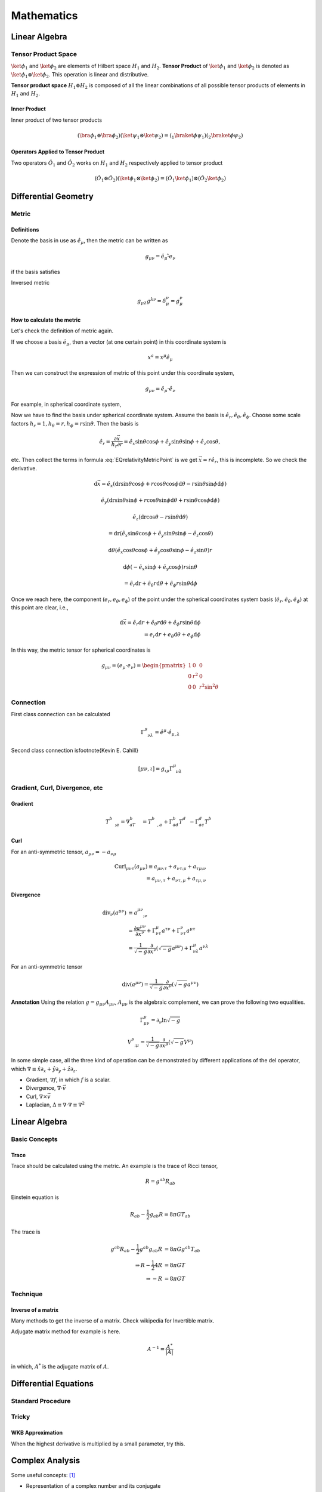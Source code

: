 ******************
Mathematics
******************

.. .. sectnum::
      :start: 2






Linear Algebra
====================



.. _TensorProductSpace:

Tensor Product Space
-----------------------




:math:`\ket{\phi}_1` and :math:`\ket{\phi}_2` are elements of Hilbert space :math:`H_1` and :math:`H_2`. **Tensor Product** of :math:`\ket{\phi}_1` and :math:`\ket{\phi}_2` is denoted as :math:`\ket{\phi}_1\otimes \ket{\phi}_2`. This operation is linear and distributive.

**Tensor product space** :math:`H_1\otimes H_2` is composed of all the linear combinations of all possible tensor products of elements in :math:`H_1` and :math:`H_2`.


Inner Product
"""""""""""""""

Inner product of two tensor products

.. math::
   (\bra{\phi}_1\otimes \bra{\phi}_2)(\ket{\psi}_1\otimes \ket{\psi}_2) = ( {} _ 1 \braket{\phi}{\psi}_1)({}_2\braket{\phi}{\psi}_2)


Operators Applied to Tensor Product
""""""""""""""""""""""""""""""""""""

Two operators :math:`\hat O_1` and :math:`\hat O_2` works on :math:`H_1` and :math:`H_2` respectively applied to tensor product

.. math::
   (\hat O_1 \otimes \hat O_2 )( \ket{\phi}_1\otimes \ket{\phi}_2 ) = (\hat O_1 \ket{\phi}_1) \otimes (\hat O_2 \ket{\phi}_2)


Differential Geometry
=======================



Metric
--------


Definitions
""""""""""""""


Denote the basis in use as :math:`\hat e_\mu`, then the metric can be written as

.. math::
   g_{\mu\nu}=\hat e_\mu \hat \cdot e_\nu

if the basis satisfies

Inversed metric

.. math::
   g_{\mu\lambda}g^{\lambda\nu}=\delta_\mu^\nu = g_\mu^\nu






How to calculate the metric
"""""""""""""""""""""""""""""

Let's check the definition of metric again.

If we choose a basis :math:`\hat e_\mu`, then a vector (at one certain point) in this coordinate system is

.. math::
   x^a=x^\mu \hat e_\mu


Then we can construct the expression of metric of this point under this coordinate system,

.. math::
   g_{\mu\nu}=\hat e_\mu\cdot \hat e_\nu


For example, in spherical coordinate system,

.. math:: \vec x=r\sin \theta\cos\phi \hat e_x+r\sin\theta\sin\phi \hat e_y+r\cos\theta \hat e_z
   :label: EQrelativityMetricPoint




Now we have to find the basis under spherical coordinate system. Assume the basis is :math:`\hat e_r, \hat e_\theta, \hat e_\phi`. Choose some scale factors :math:`h_r=1, h_\theta=r, h_\phi=r\sin\theta`. Then the basis is

.. math::
   \hat e_r=\frac{\partial \vec x}{h_r\partial r}=\hat e_x \sin\theta\cos\phi+\hat e_y \sin\theta\sin\phi+\hat e_z \cos\theta,

etc. Then collect the terms in formula :eq:`EQrelativityMetricPoint` is we get :math:`\vec x=r\hat e_r`, this is incomplete. So we check the derivative.

.. math::
     \mathrm d\vec x =  \hat e_x (\mathrm dr \sin\theta\cos\phi+r\cos\theta\cos\phi\mathrm d\theta-r\sin\theta\sin\phi\mathrm d\phi)

     \hat e_y (\mathrm dr\sin\theta\sin\phi+r\cos\theta\sin\phi\mathrm d\theta+r\sin\theta\cos\phi\mathrm d\phi)

     \hat e_z (\mathrm dr\cos\theta-r\sin\theta\mathrm d\theta)

      = \mathrm dr(\hat e_x\sin\theta\cos\phi +\hat e_y \sin\theta\sin\phi -\hat e_z \cos\theta)

     \mathrm d\theta (\hat e_x\cos\theta\cos\phi +\hat e_y \cos\theta\sin\phi - \hat e_z \sin\theta)r

     \mathrm d\phi (-\hat e_x\sin\phi +\hat e_y \cos\phi)r\sin\theta

     =\hat e_r\mathrm dr+\hat e_\theta r\mathrm d\theta +\hat e_\phi r\sin\theta\mathrm d \phi

Once we reach here, the component (:math:`e_r ,e_\theta, e_\phi`) of the point under the spherical coordinates system basis (:math:`\hat e_r, \hat e_\theta, \hat e_\phi`) at this point are clear, i.e.,

.. math::
    \mathrm d\vec x = \hat e_r\mathrm d r+\hat e_\theta r\mathrm d \theta+\hat e_\phi r\sin\theta \mathrm d\phi \\
     = e_r\mathrm d r+e_\theta \mathrm d\theta+e_\phi \mathrm d\phi


In this way, the metric tensor for spherical coordinates is





.. math::
   g_{\mu\nu}=(e_\mu\cdot e_\nu) = \begin{pmatrix}
   1 & 0 & 0 \\
   0 & r^2 &  0 \\
   0 & 0 & r^2 \sin^2\theta \end{pmatrix}




Connection
-----------

First class connection can be calculated

.. math::
   \Gamma^\mu_{\phantom{\mu}\nu\lambda}=\hat e^\mu\cdot \hat e_{\mu,\lambda}


Second class connection is\footnote{Kevin E. Cahill}

.. math::
   [\mu\nu,\iota]=g_{\iota\mu}\Gamma^\mu_{\phantom{\mu}\nu\lambda}





Gradient, Curl, Divergence, etc
---------------------------------


Gradient
""""""""""

.. math::
   T^b_{\phantom bc;a}= \nabla_aT^b_{\phantom bc}=T^b_{\phantom bc,a}+\Gamma^b_{ad}T^d_{\phantom dc}-\Gamma^d_{ac}T^b_{\phantom bd}



Curl
"""""""

For an anti-symmetric tensor, :math:`a_{\mu\nu}=-a_{\nu\mu}`

.. math::
      \mathrm{Curl}_{\mu\nu\tau}(a_{\mu\nu})  \equiv  a_{\mu\nu;\tau}+a_{\nu\tau;\mu}+a_{\tau\mu;\nu} \\
       = a_{\mu\nu,\tau}+a_{\nu\tau,\mu}+a_{\tau\mu,\nu}



Divergence
"""""""""""""

.. math::
    \mathrm{div}_\nu(a^{\mu\nu})&\equiv   a^{\mu\nu}_{\phantom{\mu\nu};\nu} \\
    & = \frac{\partial a^{\mu\nu}}{\partial x^\nu}+\Gamma^\mu_{\nu\tau}a^{\tau\nu}+\Gamma^\nu_{\nu\tau}a^{\mu\tau} \\
    & = \frac1{\sqrt{-g}}\frac{\partial}{\partial x^\nu}(\sqrt{-g}a^{\mu\nu})+\Gamma^\mu_{\nu\lambda}a^{\nu\lambda}


For an anti-symmetric tensor

.. math::
   \mathrm {div}(a^{\mu\nu})=\frac1{\sqrt{-g}}\frac{\partial}{\partial x^\nu}(\sqrt{-g}a^{\mu\nu})


**Annotation** Using the relation :math:`g=g_{\mu\nu}A_{\mu\nu}`, :math:`A_{\mu\nu}` is the algebraic complement, we can prove the following two equalities.

.. math::
   \Gamma^\mu_{\mu\nu}=\partial_\nu\ln{\sqrt{-g}}


.. math::
   V^\mu_{\phantom\mu;\mu}=\frac1{\sqrt{-g}}\frac{\partial}{\partial x^\mu}(\sqrt{-g}V^\mu)


In some simple case, all the three kind of operation can be demonstrated by different applications of the del operator, which :math:`\nabla\equiv \hat x\partial_x+\hat y\partial_y+\hat z \partial_z`.

* Gradient,  :math:`\nabla f`, in which :math:`f` is a scalar.
* Divergence, :math:`\nabla\cdot \vec v`
* Curl, :math:`\nabla \times \vec v`
* Laplacian, :math:`\Delta\equiv \nabla\cdot\nabla\equiv \nabla^2`


Linear Algebra
=================

Basic Concepts
------------------


Trace
""""""""

Trace should be calculated using the metric. An example is the trace of Ricci tensor,

.. math::
   R=g^{ab}R_{ab}


Einstein equation is

.. math::
   R_{ab}-\frac{1}{2}g_{ab}R=8\pi G T_{ab}

The trace is

.. math::
   g^{ab}R_{ab}-\frac{1}{2}g^{ab}g_{ab}R &= 8\pi G g^{ab}T_{ab} \\
   \Rightarrow R-\frac{1}{2} 4 R  &=  8\pi G T \\
   \Rightarrow -R &= 8\pi GT



Technique
------------

Inverse of a matrix
""""""""""""""""""""

Many methods to get the inverse of a matrix. Check wikipedia for Invertible matrix.

Adjugate matrix method for example is here.

.. math::
   A^{-1} = \frac{A^*}{|A|}

in which, :math:`A^*` is the adjugate matrix of :math:`A`.




Differential Equations
=======================

Standard Procedure
--------------------

Tricky
------------

WKB Approximation
"""""""""""""""""""""""""

When the highest derivative is multiplied by a small parameter, try this.




Complex Analysis
=======================

Some useful concepts: [1]_

* Representation of a complex number and its conjugate
* Complex functions
* curves, closed curves, simple curves
* Ininity point
* Analytic functions: depends only on z not its complex conjugate
* Entire function: single-valued analytic all over C
* Liouville theorem
* Pole
* Singularity, Essential Singularity
* Meromorphic function

For multi-valued functions,

* A branch of a function
* Analyticity of multi-valued function
* Branch point
* Cut


Operations

* Contour integral of a continuous function arround some simple curve
* Cauchy's Integral Theorem


Important Equation
---------------------------



.. figure:: math/assets/2ndODEs.png
   :align: center

   Taken from Riley's book.






Refs & Notes
============

..  [1] `A handout note by Finly <http://physics.unm.edu/Courses/Finley/p466F2014/Homework/hw1.pdf>`_
